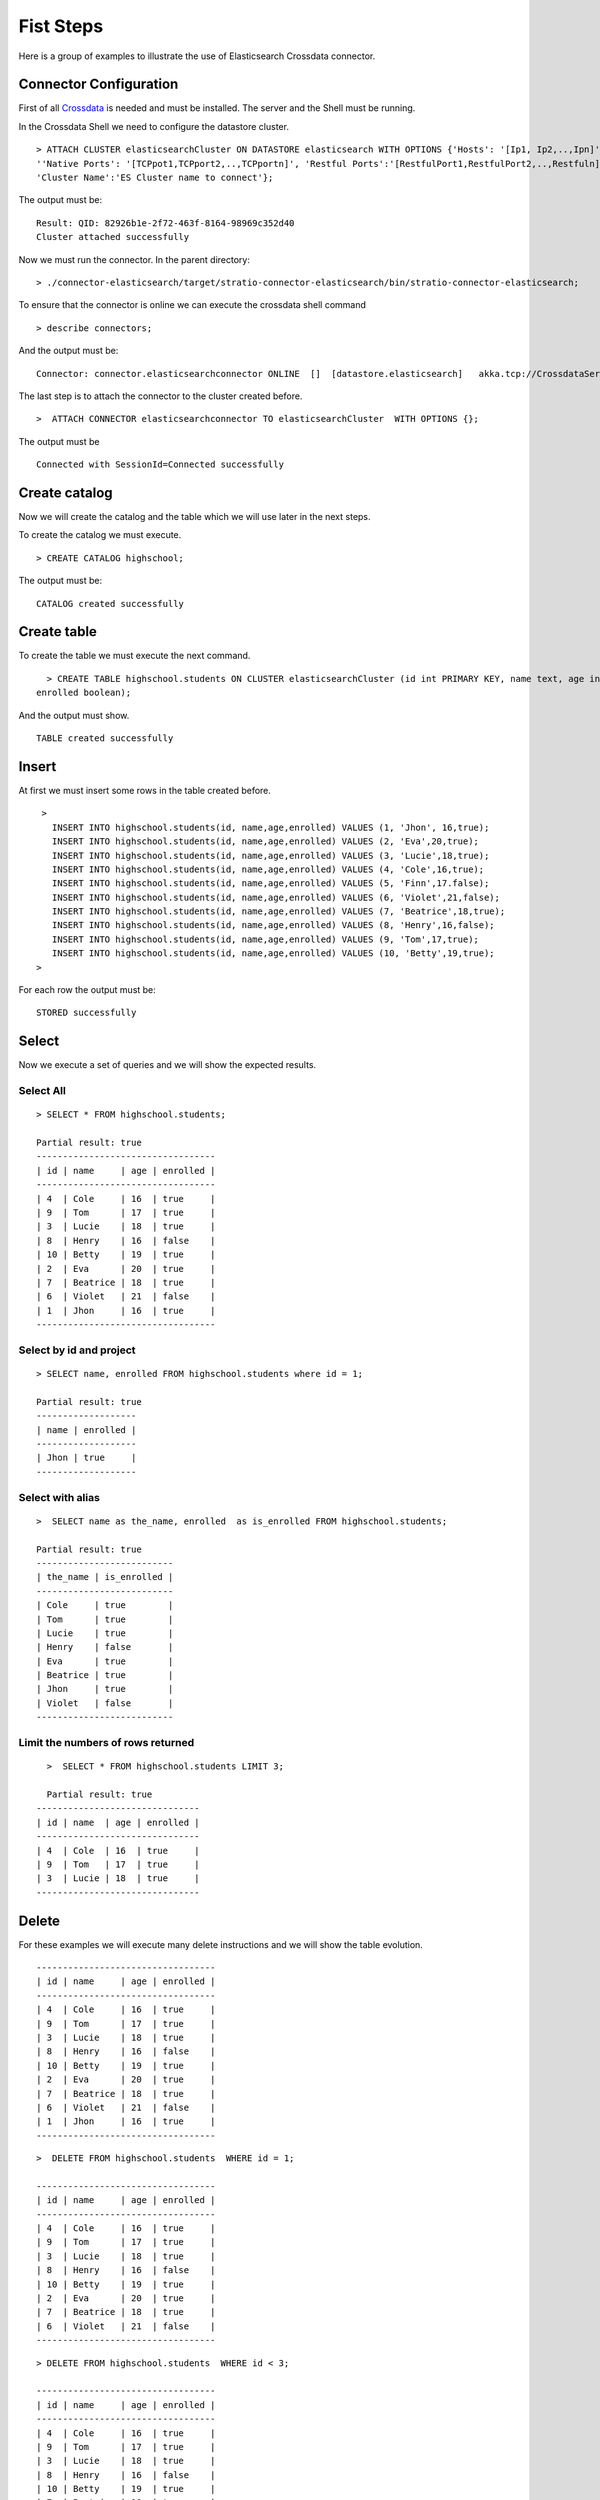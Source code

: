 Fist Steps
**********

Here is a group of examples to illustrate the use of Elasticsearch
Crossdata connector.

Connector Configuration
-----------------------

First of all `Crossdata <http://docs.stratio.com/modules/crossdata/0.4/index.html>`_ is needed and must be
installed. The server and the Shell must be running.

In the Crossdata Shell we need to configure the datastore cluster.

::

    > ATTACH CLUSTER elasticsearchCluster ON DATASTORE elasticsearch WITH OPTIONS {'Hosts': '[Ip1, Ip2,..,Ipn]', 
    ''Native Ports': '[TCPpot1,TCPport2,..,TCPportn]', 'Restful Ports':'[RestfulPort1,RestfulPort2,..,Restfuln]',
    'Cluster Name':'ES Cluster name to connect'};

The output must be:

::

      Result: QID: 82926b1e-2f72-463f-8164-98969c352d40
      Cluster attached successfully

Now we must run the connector.
In the parent directory:

::

      > ./connector-elasticsearch/target/stratio-connector-elasticsearch/bin/stratio-connector-elasticsearch;

To ensure that the connector is online we can execute the crossdata
shell command

::

      > describe connectors;

And the output must be:

::

    Connector: connector.elasticsearchconnector ONLINE  []  [datastore.elasticsearch]   akka.tcp://CrossdataServerCluster@127.0.0.1:46646/user/ConnectorActor/

The last step is to attach the connector to the cluster created before.

::

      >  ATTACH CONNECTOR elasticsearchconnector TO elasticsearchCluster  WITH OPTIONS {};

The output must be

::

    Connected with SessionId=Connected successfully

Create catalog
--------------

Now we will create the catalog and the table which we will use later in
the next steps.

To create the catalog we must execute.

::

        > CREATE CATALOG highschool;

The output must be:

::

    CATALOG created successfully

Create table
------------

To create the table we must execute the next command.

::

      > CREATE TABLE highschool.students ON CLUSTER elasticsearchCluster (id int PRIMARY KEY, name text, age int, 
    enrolled boolean);

And the output must show.

::

    TABLE created successfully

Insert
------

At first we must insert some rows in the table created before.

::

      >  
        INSERT INTO highschool.students(id, name,age,enrolled) VALUES (1, 'Jhon', 16,true);
        INSERT INTO highschool.students(id, name,age,enrolled) VALUES (2, 'Eva',20,true);
        INSERT INTO highschool.students(id, name,age,enrolled) VALUES (3, 'Lucie',18,true);
        INSERT INTO highschool.students(id, name,age,enrolled) VALUES (4, 'Cole',16,true);
        INSERT INTO highschool.students(id, name,age,enrolled) VALUES (5, 'Finn',17.false);
        INSERT INTO highschool.students(id, name,age,enrolled) VALUES (6, 'Violet',21,false);
        INSERT INTO highschool.students(id, name,age,enrolled) VALUES (7, 'Beatrice',18,true);
        INSERT INTO highschool.students(id, name,age,enrolled) VALUES (8, 'Henry',16,false);
        INSERT INTO highschool.students(id, name,age,enrolled) VALUES (9, 'Tom',17,true);
        INSERT INTO highschool.students(id, name,age,enrolled) VALUES (10, 'Betty',19,true);
     >

For each row the output must be:

::

    STORED successfully

Select
------

Now we execute a set of queries and we will show the expected results.

Select All
~~~~~~~~~~

::

     > SELECT * FROM highschool.students;
     
     Partial result: true
     ----------------------------------
     | id | name     | age | enrolled |
     ----------------------------------
     | 4  | Cole     | 16  | true     |
     | 9  | Tom      | 17  | true     |
     | 3  | Lucie    | 18  | true     |
     | 8  | Henry    | 16  | false    |
     | 10 | Betty    | 19  | true     |
     | 2  | Eva      | 20  | true     |
     | 7  | Beatrice | 18  | true     |
     | 6  | Violet   | 21  | false    |
     | 1  | Jhon     | 16  | true     |
     ----------------------------------

Select by id and project
~~~~~~~~~~~~~~~~~~~~~~~~

::

      > SELECT name, enrolled FROM highschool.students where id = 1;
      
      Partial result: true
      -------------------
      | name | enrolled | 
      -------------------
      | Jhon | true     | 
      -------------------

Select with alias
~~~~~~~~~~~~~~~~~

::

       >  SELECT name as the_name, enrolled  as is_enrolled FROM highschool.students;
       
       Partial result: true
       --------------------------
       | the_name | is_enrolled | 
       --------------------------
       | Cole     | true        | 
       | Tom      | true        | 
       | Lucie    | true        | 
       | Henry    | false       | 
       | Eva      | true        | 
       | Beatrice | true        | 
       | Jhon     | true        | 
       | Violet   | false       | 
       --------------------------

Limit the numbers of rows returned
~~~~~~~~~~~~~~~~~~~~~~~~~~~~~~~~~~

::

      >  SELECT * FROM highschool.students LIMIT 3;
      
      Partial result: true
    -------------------------------
    | id | name  | age | enrolled |
    -------------------------------
    | 4  | Cole  | 16  | true     |
    | 9  | Tom   | 17  | true     |
    | 3  | Lucie | 18  | true     |
    -------------------------------

Delete
------

For these examples we will execute many delete instructions and we will
show the table evolution.

::

     ----------------------------------
     | id | name     | age | enrolled |
     ----------------------------------
     | 4  | Cole     | 16  | true     |
     | 9  | Tom      | 17  | true     |
     | 3  | Lucie    | 18  | true     |
     | 8  | Henry    | 16  | false    |
     | 10 | Betty    | 19  | true     |
     | 2  | Eva      | 20  | true     |
     | 7  | Beatrice | 18  | true     |
     | 6  | Violet   | 21  | false    |
     | 1  | Jhon     | 16  | true     |
     ----------------------------------
::

    >  DELETE FROM highschool.students  WHERE id = 1;

    ----------------------------------
    | id | name     | age | enrolled |
    ----------------------------------
    | 4  | Cole     | 16  | true     |
    | 9  | Tom      | 17  | true     |
    | 3  | Lucie    | 18  | true     |
    | 8  | Henry    | 16  | false    |
    | 10 | Betty    | 19  | true     |
    | 2  | Eva      | 20  | true     |
    | 7  | Beatrice | 18  | true     |
    | 6  | Violet   | 21  | false    |
    ----------------------------------


::

    > DELETE FROM highschool.students  WHERE id < 3;
      
    ----------------------------------
    | id | name     | age | enrolled |
    ----------------------------------
    | 4  | Cole     | 16  | true     |
    | 9  | Tom      | 17  | true     |
    | 3  | Lucie    | 18  | true     |
    | 8  | Henry    | 16  | false    |
    | 10 | Betty    | 19  | true     |
    | 7  | Beatrice | 18  | true     |
    | 6  | Violet   | 21  | false    |
    ----------------------------------
      
::

    > DELETE FROM highschool.students  WHERE age <= 17;
      
    ----------------------------------
    | id | name     | age | enrolled |
    ----------------------------------
    | 3  | Lucie    | 18  | true     |
    | 10 | Betty    | 19  | true     |
    | 7  | Beatrice | 18  | true     |
    | 6  | Violet   | 21  | false    |
    ----------------------------------


::

    >  DELETE FROM highschool.students  WHERE id > 6;

    --------------------------------
    | id | name   | age | enrolled |
    --------------------------------
    | 3  | Lucie  | 18  | true     |
    | 6  | Violet | 21  | false    |
    --------------------------------

      
::

    > DELETE FROM highschool.students  WHERE id >= 3;

At this point the table must be empty. The sentence select \* from
highschool.students must be returned.

::

    OK
    Result page: 0

Alter table
-----------

Now we will alter the table structure.

::

      > ALTER TABLE highschool.students ADD surname TEXT;

After the alter operation we can insert the surname field in the table.

::

        > INSERT INTO highschool.students(id, name,age,enrolled,surname) VALUES (10, 'Betty',19,true, 'Smith');

And table must contain the row correctly.

::

      > SELECT * FROM highschool.students;
      
    -----------------------------------------
    | id | name  | age | enrolled | surname |
    -----------------------------------------
    | 10 | Betty | 19  | true     | Smith   |
    -----------------------------------------

Truncate table
--------------

Now we truncate the table. To do this we must execute the sentence.

::

      > TRUNCATE highschool.students;

The output must be:

::

    STORED successfully
     > SELECT * FROM highschool.students;
    OK
    Result page: 0

Drop table
----------

To drop the table we must execute

::

      >  DROP TABLE if exists highschool.students;
    TABLE dropped successfully

